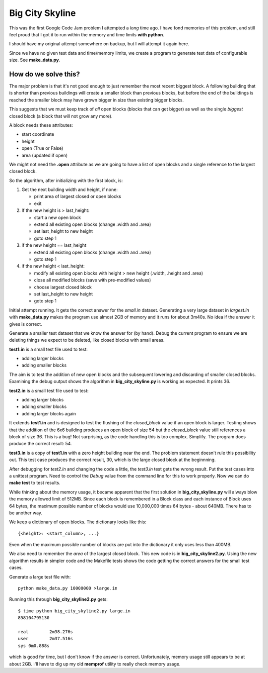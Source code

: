 Big City Skyline
================

This was the first Google Code Jam problem I attempted a *long* time ago.  I
have fond memories of this problem, and still feel proud that I got it to run
within the memory and time limits **with python**.

I should have my original attempt somewhere on backup, but I will attempt it
again here.

Since we have no given test data and time/memory limits, we create a program
to generate test data of configurable size.  See **make_data.py**.

How do we solve this?
---------------------

The major problem is that it's not good enough to just remember the most recent
biggest block.  A following building that is shorter than previous buildings
will create a smaller block than previous blocks, but before the end of the
buildings is reached the smaller block may have grown bigger in size than
existing bigger blocks.

This suggests that we must keep track of *all* open blocks (blocks that can
get bigger) as well as the single *biggest* closed block (a block that will not
grow any more).

A block needs these attributes:

* start coordinate
* height
* open (True or False)
* area (updated if open)

We might not need the **.open** attribute as we are going to have a list of
open blocks and a single reference to the largest closed block.

So the algorithm, after initializing with the first block, is:

1. Get the next building width and height, if none:

   * print area of largest closed or open blocks
   * exit

2. If the new height is > last_height:

   * start a new open block
   * extend all existing open blocks (change .width and .area)
   * set last_height to new height
   * goto step 1

3. if the new height == last_height

   * extend all existing open blocks (change .width and .area)
   * goto step 1

4. if the new height < last_height:

   * modify all existing open blocks with height > new height (.width, .height and .area)
   * close all modified blocks (save with pre-modified values)
   * choose largest closed block
   * set last_height to new height
   * goto step 1

Initial attempt running.  It gets the correct answer for the *small.in* dataset.
Generating a very large dataset in *largest.in* with **make_data.py** makes
the program use almost 2GB of memory and it runs for about 3m40s.  No idea if
the answer it gives is correct.

Generate a smaller test dataset that we know the answer for (by hand).  Debug
the current program to ensure we are deleting things we expect to be deleted,
like closed blocks with small areas.

**test1.in** is a small test file used to test:

* adding larger blocks
* adding smaller blocks

The aim is to test the addition of new open blocks and the subsequent lowering
and discarding of smaller closed blocks.  Examining the debug output shows the
algorithm in **big_city_skyline.py** is working as expected.  It prints 36.

**test2.in** is a small test file used to test:

* adding larger blocks
* adding smaller blocks
* adding larger blocks again

It extends **test1.in** and is designed to test the flushing of the
*closed_block* value if an open block is larger.  Testing shows that the
addition of the 6x6 building produces an open block of size 54 but the 
*closed_block* value still references a block of size 36.  This is a bug!
Not surprising, as the code handling this is too complex.  Simplify.
The program does produce the correct result: 54.

**test3.in** is a copy of **test1.in** with a zero height building near the
end.  The problem statement doesn't rule this possibility out.  This test case
produces the correct result, 30, which is the large closed block at the
beginnning.

After debugging for *test2.in* and changing the code a little, the *test3.in*
test gets the wrong result.  Put the test cases into a unittest program.  Need
to control the *Debug* value from the command line for this to work properly.
Now we can do **make test** to test results.

While thinking about the memory usage, it became apparent that the first
solution in **big_city_skyline.py** will always blow the memory allowed limit
of 512MB.  Since each block is remembered in a Block class and each instance of
Block uses 64 bytes, the maximum possible number of blocks would use 10,000,000
times 64 bytes - about 640MB.  There has to be another way.

We keep a dictionary of open blocks.  The dictionary looks like this:

::

    {<height>: <start_column>, ...}

Even when the maximum possible number of blocks are put into the dictionary
it only uses less than 400MB.

We also need to remember the *area* of the largest closed block.  This new code
is in **big_city_skyline2.py**.  Using the new algorithm results in simpler
code and the Makefile tests shows the code getting the correct answers for the
small test cases.

Generate a large test file with:

::

    python make_data.py 10000000 >large.in

Running this through **big_city_skyline2.py** gets:

::

    $ time python big_city_skyline2.py large.in
    858104795130

    real        2m38.276s
    user        2m37.516s
    sys 0m0.888s

which is good for time, but I don't know if the answer is correct.
Unfortunately, memory usage still appears to be at about 2GB.  I'll have to
dig up my old **memprof** utility to really check memory usage.

